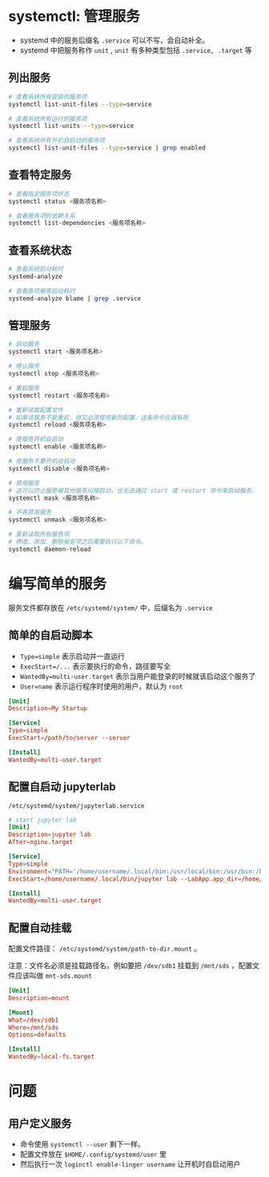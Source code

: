 #+BEGIN_COMMENT
.. title: systemd
.. slug: systemd
.. date: 2020-12-24 19:55:29 UTC+08:00
.. tags: linux
.. category: tools
.. link: 
.. description: 
.. type: text

#+END_COMMENT

* systemctl: 管理服务

  - systemd 中的服务后缀名 ~.service~ 可以不写，会自动补全。
  - systemd 中把服务称作 ~unit~ , ~unit~ 有多种类型包括 ~.service, .target~ 等 
  
  
** 列出服务

   #+begin_src bash
# 查看系统所有安装的服务项
systemctl list-unit-files --type=service

# 查看系统所有运行的服务项
systemctl list-units --type=service

# 查看系统所有开机自启动的服务项
systemctl list-unit-files --type=service | grep enabled
   #+end_src 
   
** 查看特定服务
   #+begin_src bash
# 查看指定服务项状态
systemctl status <服务项名称>

# 查看服务项的依赖关系
systemctl list-dependencies <服务项名称>

   #+end_src    

** 查看系统状态

   #+begin_src bash
# 查看系统启动耗时
systemd-analyze

# 查看各项服务启动耗时
systemd-analyze blame | grep .service
   #+end_src  
  
** 管理服务
   
   #+begin_src bash
# 启动服务
systemctl start <服务项名称>

# 停止服务
systemctl stop <服务项名称>

# 重启服务
systemctl restart <服务项名称>

# 重新读取配置文件
# 如果该服务不能重启，但又必须使用新的配置，这条命令会很有用
systemctl reload <服务项名称>

# 使服务开机自启动
systemctl enable <服务项名称>

# 使服务不要开机自启动
systemctl disable <服务项名称>

# 禁用服务
# 这可以防止服务被其他服务间接启动，也无法通过 start 或 restart 命令来启动服务。
systemctl mask <服务项名称>

# 不再禁用服务
systemctl unmask <服务项名称>

# 重新读取所有服务项
# 修改、添加、删除服务项之后需要执行以下命令。
systemctl daemon-reload

   #+end_src 


   
* 编写简单的服务
  服务文件都存放在 ~/etc/systemd/system/~ 中，后缀名为 ~.service~

** 简单的自启动脚本
   - ~Type=simple~ 表示启动并一直运行
   - ~ExecStart=/...~ 表示要执行的命令，路径要写全
   - ~WantedBy=multi-user.target~ 表示当用户能登录的时候就该启动这个服务了
   - ~User=name~ 表示运行程序时使用的用户，默认为 ~root~
   
   #+begin_src conf
[Unit]
Description=My Startup

[Service]
Type=simple
ExecStart=/path/to/server --server

[Install]
WantedBy=multi-user.target
   #+end_src 

   
** 配置自启动 jupyterlab
   ~/etc/systemd/system/jupyterlab.service~
   #+BEGIN_SRC conf
# start jupyter lab
[Unit]
Description=jupyter lab
After=nginx.target

[Service]
Type=simple
Environment="PATH='/home/username/.local/bin:/usr/local/bin:/usr/bin:/bin:/usr/local/games:/usr/games'" "PYTHONPATH='/home/username/.local/bin:/usr/lib/python39.zip:/usr/lib/python3.9:/usr/lib/python3.9/lib-dynload:/home/username/.local/lib/python3.9/site-packages:/usr/local/lib/python3.9/dist-packages:/usr/lib/python3/dist-packages:/home/username/.local/lib/python3.9/site-packages/IPython/extensions:/home/username/.ipython'"
ExecStart=/home/username/.local/bin/jupyter lab --LabApp.app_dir=/home/username/.local/share/jupyter/lab --notebook-dir=/home/username/Projects --allow-root --config=/home/username/.jupyter/jupyter_lab_config.py

[Install]
WantedBy=multi-user.target
   #+END_SRC

   
** 配置自动挂载
   配置文件路径： ~/etc/systemd/system/path-to-dir.mount~ 。

   注意：文件名必须是挂载路径名，例如要把 ~/dev/sdb1~ 挂载到 ~/mnt/sds~ ，配置文件应该叫做 ~mnt-sds.mount~

   #+BEGIN_SRC conf
[Unit]
Description=mount 

[Mount]
What=/dev/sdb1
Where=/mnt/sds
Options=defaults

[Install]
WantedBy=local-fs.target
   #+END_SRC

   
   


   
* 问题
  
** 用户定义服务
   - 命令使用 ~systemctl --user~ 剩下一样。
   - 配置文件放在 ~$HOME/.config/systemd/user~ 里
   - 然后执行一次 ~loginctl enable-linger username~ 让开机时自启动用户

   
